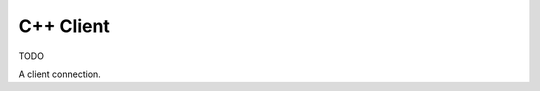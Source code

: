 .. default-domain:: cpp

C++ Client
==========

TODO

.. namespace:: krpc
.. class:: Client

   A client connection.
